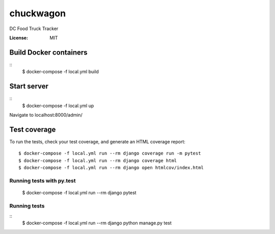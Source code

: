 chuckwagon
==========

DC Food Truck Tracker

:License: MIT


Build Docker containers 
^^^^^^^^^^^^^^^^^^^^^^^
::
    $ docker-compose -f local.yml build 


Start server
^^^^^^^^^^^^
::
    $ docker-compose -f local.yml up

Navigate to localhost:8000/admin/


Test coverage
^^^^^^^^^^^^^

To run the tests, check your test coverage, and generate an HTML coverage report::

    $ docker-compose -f local.yml run --rm django coverage run -m pytest
    $ docker-compose -f local.yml run --rm django coverage html
    $ docker-compose -f local.yml run --rm django open htmlcov/index.html

Running tests with py.test
~~~~~~~~~~~~~~~~~~~~~~~~~~

  $ docker-compose -f local.yml run --rm django pytest
Running tests
~~~~~~~~~~~~~
::
  $ docker-compose -f local.yml run --rm django python manage.py test


